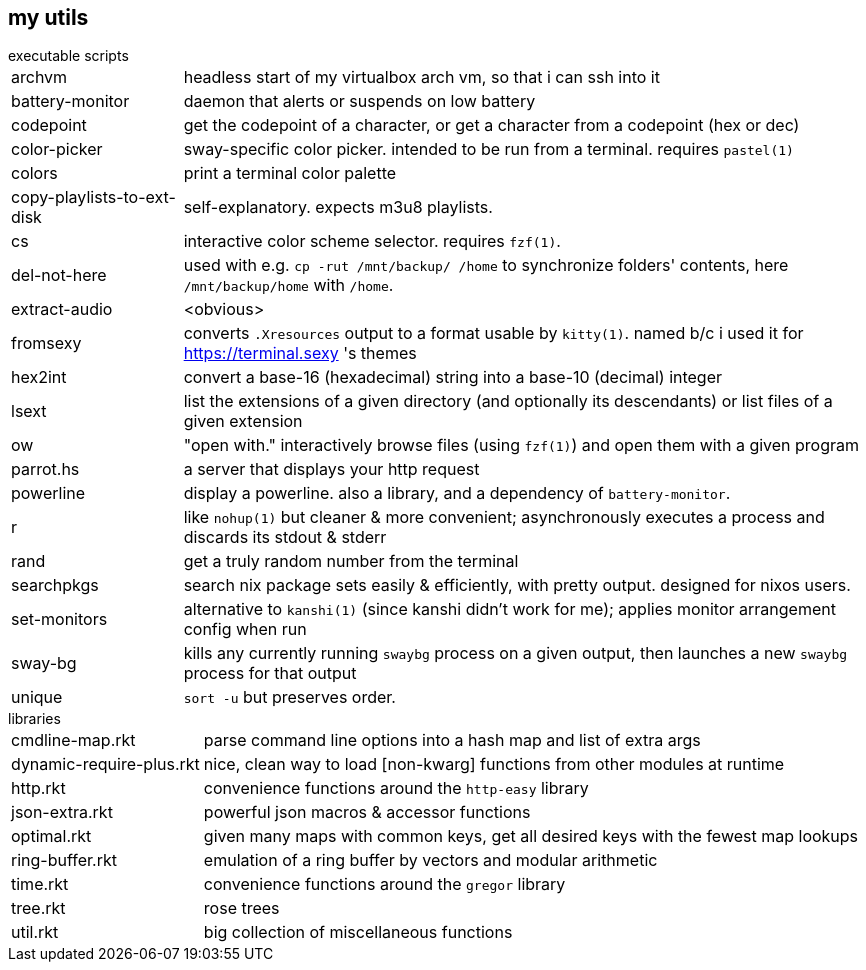== my utils

.executable scripts

[horizontal]
archvm:: headless start of my virtualbox arch vm, so that i can ssh into it
battery-monitor:: daemon that alerts or suspends on low battery
codepoint:: get the codepoint of a character, or get a character from a codepoint (hex or dec)
color-picker:: sway-specific color picker. intended to be run from a terminal. requires `pastel(1)`
colors:: print a terminal color palette
copy-playlists-to-ext-disk:: self-explanatory. expects m3u8 playlists.
cs:: interactive color scheme selector. requires `fzf(1)`.
del-not-here:: used with e.g. `cp -rut /mnt/backup/ /home` to synchronize folders' contents, here `/mnt/backup/home` with `/home`.
extract-audio:: <obvious>
fromsexy:: converts `.Xresources` output to a format usable by `kitty(1)`. named b/c i used it for <https://terminal.sexy> 's themes
hex2int:: convert a base-16 (hexadecimal) string into a base-10 (decimal) integer
lsext:: list the extensions of a given directory (and optionally its descendants) or list files of a given extension
ow:: "open with." interactively browse files (using `fzf(1)`) and open them with a given program
parrot.hs:: a server that displays your http request
powerline:: display a powerline. also a library, and a dependency of `battery-monitor`.
r:: like `nohup(1)` but cleaner & more convenient; asynchronously executes a process and discards its stdout & stderr
rand:: get a truly random number from the terminal
searchpkgs:: search nix package sets easily & efficiently, with pretty output. designed for nixos users.
set-monitors:: alternative to `kanshi(1)` (since kanshi didn't work for me); applies monitor arrangement config when run
sway-bg:: kills any currently running `swaybg` process on a given output, then launches a new `swaybg` process for that output
unique:: `sort -u` but preserves order.

.libraries

[horizontal]
cmdline-map.rkt:: parse command line options into a hash map and list of extra args
dynamic-require-plus.rkt:: nice, clean way to load [non-kwarg] functions from other modules at runtime
http.rkt:: convenience functions around the `http-easy` library
json-extra.rkt:: powerful json macros & accessor functions
optimal.rkt:: given many maps with common keys, get all desired keys with the fewest map lookups
ring-buffer.rkt:: emulation of a ring buffer by vectors and modular arithmetic
time.rkt:: convenience functions around the `gregor` library
tree.rkt:: rose trees
util.rkt:: big collection of miscellaneous functions
